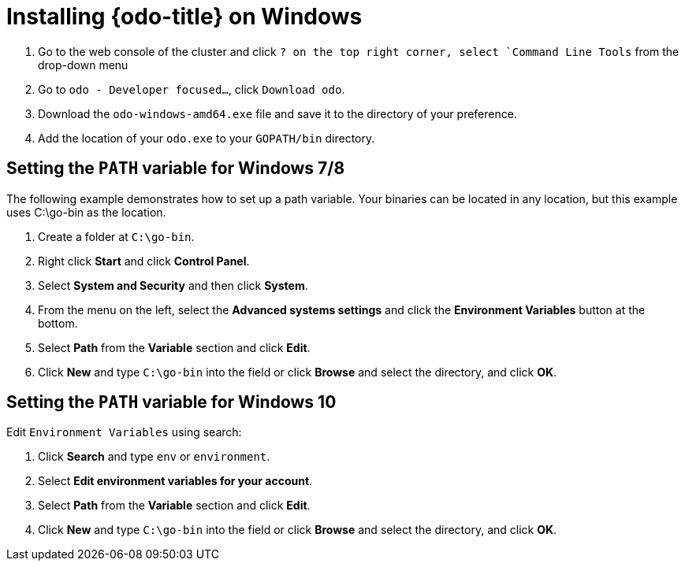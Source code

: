 // Module included in the following assemblies:
//
// * cli_reference/openshift_developer_cli/installing-odo.adoc     

[id="installing-odo-on-windows"]

= Installing {odo-title} on Windows

. Go to the web console of the cluster and click `? on the top right corner, select `Command Line Tools` from the drop-down menu
. Go to `odo - Developer focused...`, click `Download odo`.
. Download the `odo-windows-amd64.exe` file and save it to the directory of your preference.
. Add the location of your `odo.exe` to your `GOPATH/bin` directory.

[discrete]
== Setting the `PATH` variable for Windows 7/8

The following example demonstrates how to set up a path variable. Your binaries can be located in any location, but this example uses C:\go-bin as the location.

. Create a folder at `C:\go-bin`.
. Right click *Start* and click *Control Panel*.
. Select *System and Security* and then click *System*.
. From the menu on the left, select the *Advanced systems settings* and click the *Environment Variables* button at the bottom.
. Select *Path* from the *Variable* section and click *Edit*.
. Click *New* and type `C:\go-bin` into the field or click *Browse* and select the directory, and click *OK*.

[discrete]
== Setting the `PATH` variable for Windows 10

Edit `Environment Variables` using search:

. Click *Search* and type `env` or `environment`.
. Select *Edit environment variables for your account*.
. Select *Path* from the *Variable* section and click *Edit*.
. Click *New* and type `C:\go-bin` into the field or click *Browse* and select the directory, and click *OK*.
